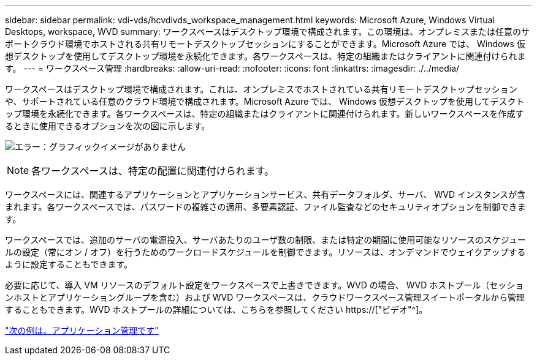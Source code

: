 ---
sidebar: sidebar 
permalink: vdi-vds/hcvdivds_workspace_management.html 
keywords: Microsoft Azure, Windows Virtual Desktops, workspace, WVD 
summary: ワークスペースはデスクトップ環境で構成されます。この環境は、オンプレミスまたは任意のサポートクラウド環境でホストされる共有リモートデスクトップセッションにすることができます。Microsoft Azure では、 Windows 仮想デスクトップを使用してデスクトップ環境を永続化できます。各ワークスペースは、特定の組織またはクライアントに関連付けられます。 
---
= ワークスペース管理
:hardbreaks:
:allow-uri-read: 
:nofooter: 
:icons: font
:linkattrs: 
:imagesdir: ./../media/


[role="lead"]
ワークスペースはデスクトップ環境で構成されます。これは、オンプレミスでホストされている共有リモートデスクトップセッションや、サポートされている任意のクラウド環境で構成されます。Microsoft Azure では、 Windows 仮想デスクトップを使用してデスクトップ環境を永続化できます。各ワークスペースは、特定の組織またはクライアントに関連付けられます。新しいワークスペースを作成するときに使用できるオプションを次の図に示します。

image:hcvdivds_image12.png["エラー：グラフィックイメージがありません"]


NOTE: 各ワークスペースは、特定の配置に関連付けられます。

ワークスペースには、関連するアプリケーションとアプリケーションサービス、共有データフォルダ、サーバ、 WVD インスタンスが含まれます。各ワークスペースでは、パスワードの複雑さの適用、多要素認証、ファイル監査などのセキュリティオプションを制御できます。

ワークスペースでは、追加のサーバの電源投入、サーバあたりのユーザ数の制限、または特定の期間に使用可能なリソースのスケジュールの設定（常にオン / オフ）を行うためのワークロードスケジュールを制御できます。リソースは、オンデマンドでウェイクアップするように設定することもできます。

必要に応じて、導入 VM リソースのデフォルト設定をワークスペースで上書きできます。WVD の場合、 WVD ホストプール（セッションホストとアプリケーショングループを含む）および WVD ワークスペースは、クラウドワークスペース管理スイートポータルから管理することもできます。WVD ホストプールの詳細については、こちらを参照してください https://["ビデオ"^]。

link:hcvdivds_application_management.html["次の例は、アプリケーション管理です"]
